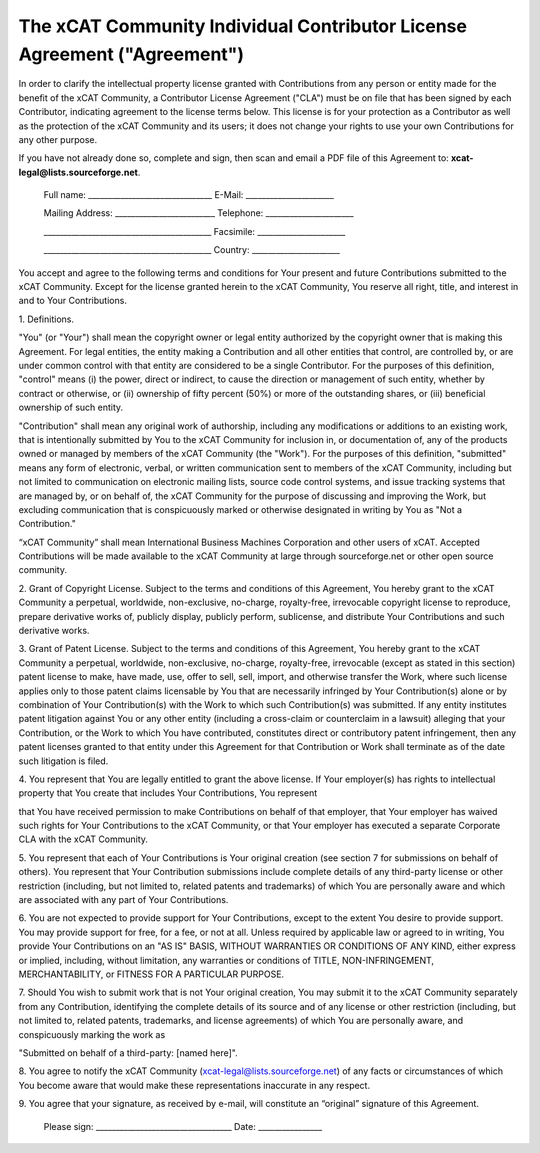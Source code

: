 .. _xcat-individual-contributor-license-label:

The xCAT Community Individual Contributor License Agreement ("Agreement")
=========================================================================

In order to clarify the intellectual property license granted with Contributions from any person or entity made for the benefit of the xCAT Community, a Contributor License Agreement ("CLA") must be on file that has been signed by each Contributor, indicating agreement to the license terms below. This license is for your protection as a Contributor as well as the protection of the xCAT Community and its users; it does not change your rights to use your own Contributions for any other purpose.

If you have not already done so, complete and sign, then scan and email a PDF file of this Agreement to: **xcat-legal@lists.sourceforge.net**.



    Full name: _______________________________  E-Mail: ______________________


    Mailing Address: _________________________  Telephone: ______________________


    __________________________________________  Facsimile: ______________________


    __________________________________________  Country: ______________________



You accept and agree to the following terms and conditions for Your present and future Contributions submitted to the xCAT Community. Except for the license granted herein to the xCAT Community, You reserve all right, title, and interest in and to Your Contributions.


1\. Definitions.

"You" (or "Your") shall mean the copyright owner or legal entity authorized by the copyright owner that is making this Agreement. For legal entities, the entity making a Contribution and all other entities that control, are controlled by, or are under common control with that entity are considered to be a single Contributor. For the purposes of this definition, "control" means (i) the power, direct or indirect, to cause the direction or management of such entity, whether by contract or otherwise, or (ii) ownership of fifty percent (50%) or more of the outstanding shares, or (iii) beneficial ownership of such entity.

"Contribution" shall mean any original work of authorship, including any modifications or additions to an existing work, that is intentionally submitted by You to the xCAT Community for inclusion in, or documentation of, any of the products owned or managed by members of the xCAT Community (the "Work"). For the purposes of this definition, "submitted" means any form of electronic, verbal, or written communication sent to members of the xCAT Community, including but not limited to communication on electronic mailing lists, source code control systems, and issue tracking systems that are managed by, or on behalf of, the xCAT Community for the purpose of discussing and improving the Work, but excluding communication that is conspicuously marked or otherwise designated in writing by You as "Not a Contribution."


“xCAT Community” shall mean International Business Machines Corporation and other users of xCAT. Accepted Contributions will be made available to the xCAT Community at large through sourceforge.net or other open source community.


2\. Grant of Copyright License. Subject to the terms and conditions of this Agreement, You hereby grant to the xCAT Community a perpetual, worldwide, non-exclusive, no-charge, royalty-free, irrevocable copyright license to reproduce, prepare derivative works of, publicly display, publicly perform, sublicense, and distribute Your Contributions and such derivative works.


3\. Grant of Patent License. Subject to the terms and conditions of this Agreement, You hereby grant to the xCAT Community a perpetual, worldwide, non-exclusive, no-charge, royalty-free, irrevocable (except as stated in this section) patent license to make, have made, use, offer to sell, sell, import, and otherwise transfer the Work, where such license applies only to those patent claims licensable by You that are necessarily infringed by Your Contribution(s) alone or by combination of Your Contribution(s) with the Work to which such Contribution(s) was submitted. If any entity institutes patent litigation against You or any other entity (including a cross-claim or counterclaim in a lawsuit) alleging that your Contribution, or the Work to which You have contributed, constitutes direct or contributory patent infringement, then any patent licenses granted to that entity under this Agreement for that Contribution or Work shall terminate as of the date such litigation is filed.


4\. You represent that You are legally entitled to grant the above license. If Your employer(s) has rights to intellectual property that You create that includes Your Contributions, You represent

that You have received permission to make Contributions on behalf of that employer, that Your employer has waived such rights for Your Contributions to the xCAT Community, or that Your employer has executed a separate Corporate CLA with the xCAT Community.


5\. You represent that each of Your Contributions is Your original creation (see section 7 for submissions on behalf of others). You represent that Your Contribution submissions include complete details of any third-party license or other restriction (including, but not limited to, related patents and trademarks) of which You are personally aware and which are associated with any part of Your Contributions.


6\. You are not expected to provide support for Your Contributions, except to the extent You desire to provide support. You may provide support for free, for a fee, or not at all. Unless required by applicable law or agreed to in writing, You provide Your Contributions on an "AS IS" BASIS, WITHOUT WARRANTIES OR CONDITIONS OF ANY KIND, either express or implied, including, without limitation, any warranties or conditions of TITLE, NON-INFRINGEMENT, MERCHANTABILITY, or FITNESS FOR A PARTICULAR PURPOSE.


7\. Should You wish to submit work that is not Your original creation, You may submit it to the xCAT Community separately from any Contribution, identifying the complete details of its source and of any license or other restriction (including, but not limited to, related patents, trademarks, and license agreements) of which You are personally aware, and conspicuously marking the work as

"Submitted on behalf of a third-party: [named here]".


8\. You agree to notify the xCAT Community (xcat-legal@lists.sourceforge.net) of any facts or circumstances of which You become aware that would make these representations inaccurate in any respect.


9\. You agree that your signature, as received by e-mail, will constitute an “original” signature of this Agreement.




    Please sign: __________________________________ Date: ________________


